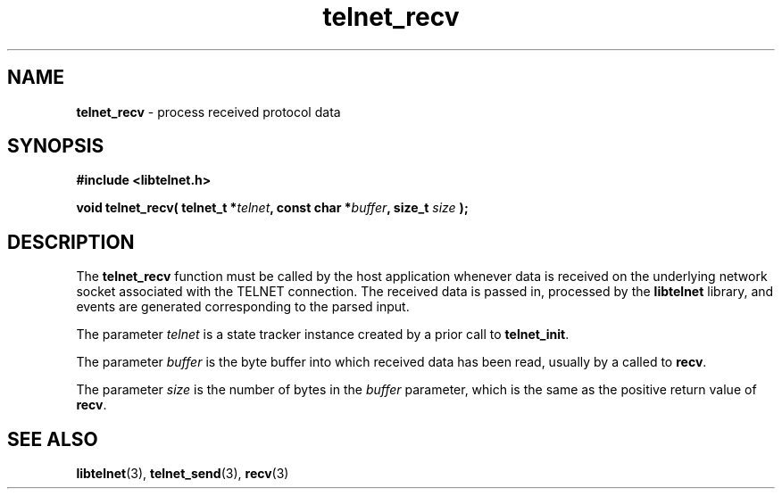 .TH telnet_recv 3 LIBTELNET "" "TELNET Library"

.SH NAME
\fBtelnet_recv\fP - process received protocol data

.SH SYNOPSIS
.PP
\fB#include <libtelnet.h>\fP
.sp
.B "void telnet_recv( telnet_t *\fItelnet\fP, const char *\fIbuffer\fP, size_t \fIsize\fP );"

.SH DESCRIPTION
.PP
The \fBtelnet_recv\fP function must be called by the host application whenever data is received on the underlying network socket associated with the TELNET connection.  The received data is passed in, processed by the \fBlibtelnet\fP library, and events are generated corresponding to the parsed input.

The parameter \fItelnet\fP is a state tracker instance created by a prior call to \fBtelnet_init\fP.

The parameter \fIbuffer\fP is the byte buffer into which received data has been read, usually by a called to \fBrecv\fP.

The parameter \fIsize\fP is the number of bytes in the \fIbuffer\fP parameter, which is the same as the positive return value of \fBrecv\fP.

.SH SEE ALSO
.PP
\fBlibtelnet\fR(3), \fBtelnet_send\fR(3), \fBrecv\fR(3)
